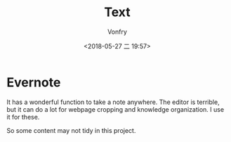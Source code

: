 #+TITLE: Text
#+DATE: <2018-05-27 二 19:57>
#+AUTHOR: Vonfry

* Evernote

It has a wonderful function to take a note anywhere. The editor is terrible,
but it can do a lot for webpage cropping and knowledge organization. I use it
for these.

So some content may not tidy in this project.
